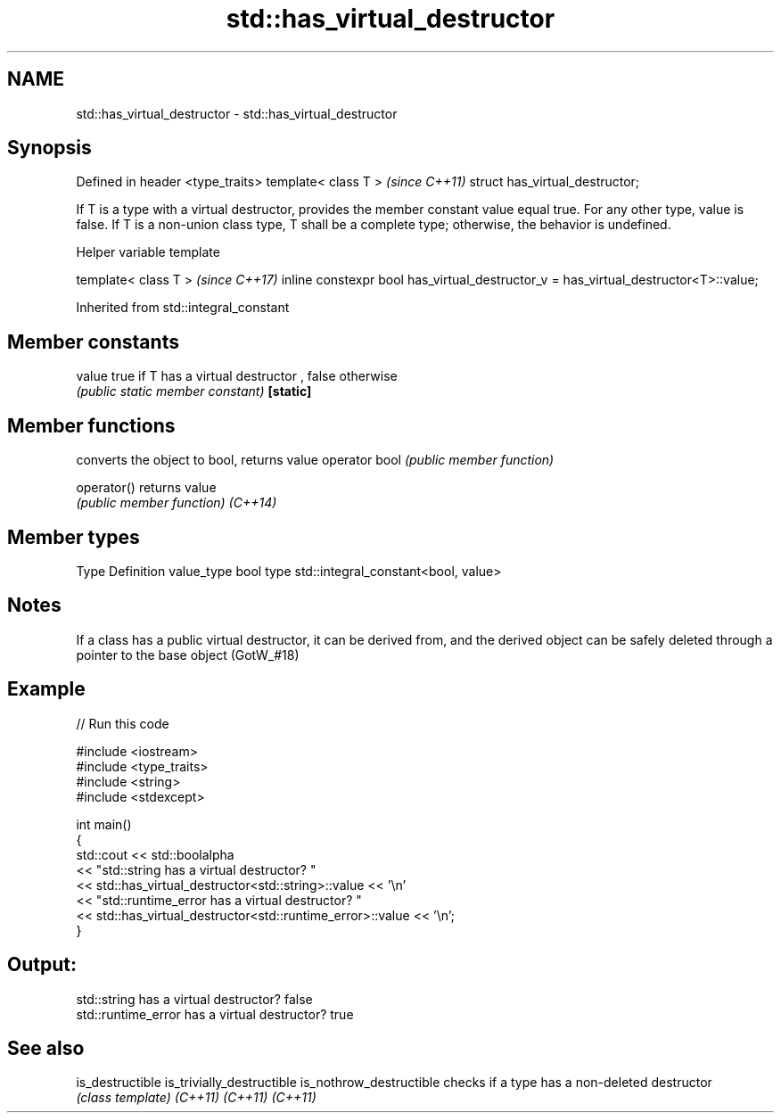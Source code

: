 .TH std::has_virtual_destructor 3 "2020.03.24" "http://cppreference.com" "C++ Standard Libary"
.SH NAME
std::has_virtual_destructor \- std::has_virtual_destructor

.SH Synopsis

Defined in header <type_traits>
template< class T >              \fI(since C++11)\fP
struct has_virtual_destructor;

If T is a type with a virtual destructor, provides the member constant value equal true. For any other type, value is false.
If T is a non-union class type, T shall be a complete type; otherwise, the behavior is undefined.

Helper variable template


template< class T >                                                                 \fI(since C++17)\fP
inline constexpr bool has_virtual_destructor_v = has_virtual_destructor<T>::value;


Inherited from std::integral_constant


.SH Member constants



value    true if T has a virtual destructor , false otherwise
         \fI(public static member constant)\fP
\fB[static]\fP


.SH Member functions


              converts the object to bool, returns value
operator bool \fI(public member function)\fP

operator()    returns value
              \fI(public member function)\fP
\fI(C++14)\fP


.SH Member types


Type       Definition
value_type bool
type       std::integral_constant<bool, value>


.SH Notes

If a class has a public virtual destructor, it can be derived from, and the derived object can be safely deleted through a pointer to the base object (GotW_#18)

.SH Example


// Run this code

  #include <iostream>
  #include <type_traits>
  #include <string>
  #include <stdexcept>

  int main()
  {
      std::cout << std::boolalpha
                << "std::string has a virtual destructor? "
                << std::has_virtual_destructor<std::string>::value << '\\n'
                << "std::runtime_error has a virtual destructor? "
                << std::has_virtual_destructor<std::runtime_error>::value << '\\n';
  }

.SH Output:

  std::string has a virtual destructor? false
  std::runtime_error has a virtual destructor? true


.SH See also



is_destructible
is_trivially_destructible
is_nothrow_destructible   checks if a type has a non-deleted destructor
                          \fI(class template)\fP
\fI(C++11)\fP
\fI(C++11)\fP
\fI(C++11)\fP




